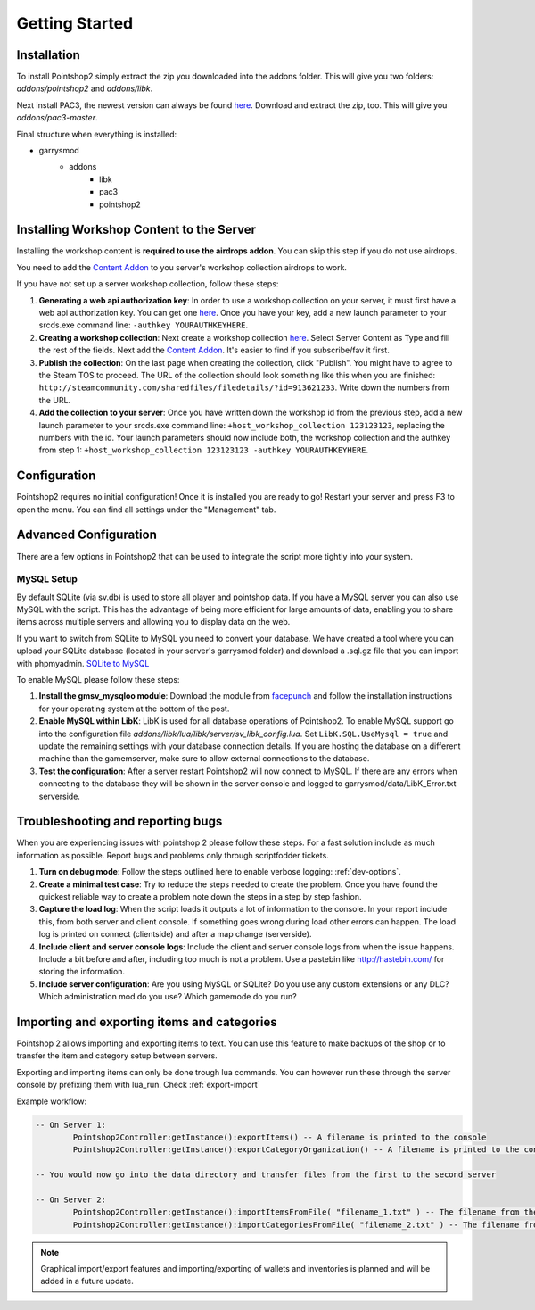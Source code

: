 Getting Started
===============

Installation
------------
To install Pointshop2 simply extract the zip you downloaded into the addons folder.
This will give you two folders: *addons/pointshop2* and *addons/libk*.

Next install PAC3, the newest version can always be found `here <https://github.com/CapsAdmin/pac3/archive/master.zip>`_.
Download and extract the zip, too. This will give you *addons/pac3-master*.

Final structure when everything is installed:

- garrysmod
   - addons
      - libk
      - pac3
      - pointshop2
      
Installing Workshop Content to the Server
-----------------------------------------
Installing the workshop content is **required to use the airdrops addon**. You can skip this step if you do not use airdrops.

You need to add the `Content Addon <http://steamcommunity.com/sharedfiles/filedetails/?id=439856500>`_ to you server's workshop collection airdrops to work.

If you have not set up a server workshop collection, follow these steps:

#. **Generating a web api authorization key**: In order to use a workshop collection on your server, it must first have a web api authorization key. You can get one `here <http://steamcommunity.com/dev/apikey>`_. Once you have your key, add a new launch parameter to your srcds.exe command line: ``-authkey YOURAUTHKEYHERE``.

#. **Creating a workshop collection**: Next create a workshop collection `here <http://steamcommunity.com/workshop/editcollection/?appid=4000>`_. Select Server Content as Type and fill the rest of the fields. Next add the `Content Addon <http://steamcommunity.com/sharedfiles/filedetails/?id=439856500>`_. It's easier to find if you subscribe/fav it first.

#. **Publish the collection**: On the last page when creating the collection, click "Publish". You might have to agree to the Steam TOS to proceed. The URL of the collection should look something like this when you are finished: ``http://steamcommunity.com/sharedfiles/filedetails/?id=913621233``. Write down the numbers from the URL.

#. **Add the collection to your server**: Once you have written down the workshop id from the previous step, add a new launch parameter to your srcds.exe command line: ``+host_workshop_collection 123123123``, replacing the numbers with the id. Your launch parameters should now include both, the workshop collection and the authkey from step 1: ``+host_workshop_collection 123123123 -authkey YOURAUTHKEYHERE``.

Configuration
-------------
Pointshop2 requires no initial configuration! Once it is installed you are ready to go!
Restart your server and press F3 to open the menu.
You can find all settings under the "Management" tab.


Advanced Configuration
----------------------

There are a few options in Pointshop2 that can be used to integrate the script more tightly into your system.

MySQL Setup
***********
By default SQLite (via sv.db) is used to store all player and pointshop data. If you have a MySQL server you can also use MySQL with the script. This has the advantage of being more efficient for large amounts of data, enabling you to share items across multiple servers and allowing you to display data on the web. 

If you want to switch from SQLite to MySQL you need to convert your database. We have created a tool where you can upload your SQLite database (located in your server's garrysmod folder) and download a .sql.gz file that you can import with phpmyadmin. `SQLite to MySQL <https://beta.pointshop2.com/sqlite-conversion/tool>`_

To enable MySQL please follow these steps:

#. **Install the gmsv_mysqloo module**: Download the module from `facepunch <https://facepunch.com/showthread.php?t=1515853>`_ and follow the installation instructions for your operating system at the bottom of the post.

#. **Enable MySQL within LibK**: LibK is used for all database operations of Pointshop2. To enable MySQL support go into the configuration file *addons/libk/lua/libk/server/sv_libk_config.lua*. Set ``LibK.SQL.UseMysql = true`` and update the remaining settings with your database connection details. If you are hosting the database on a different machine than the gamemserver, make sure to allow external connections to the database. 

#. **Test the configuration**: After a server restart Pointshop2 will now connect to MySQL. If there are any errors when connecting to the database they will be shown in the server console and logged to garrysmod/data/LibK_Error.txt serverside.


Troubleshooting and reporting bugs
----------------------------------

When you are experiencing issues with pointshop 2 please follow these steps. For a fast solution include as much information as possible. Report bugs and problems only through scriptfodder tickets.

#. **Turn on debug mode**: Follow the steps outlined here to enable verbose logging: :ref:`dev-options`.

#. **Create a minimal test case**: Try to reduce the steps needed to create the problem. Once you have found the quickest reliable way to create a problem note down the steps in a step by step fashion.

#. **Capture the load log**: When the script loads it outputs a lot of information to the console. In your report include this, from both server and client console. If something goes wrong during load other errors can happen. The load log is printed on connect (clientside) and after a map change (serverside).

#. **Include client and server console logs**: Include the client and server console logs from when the issue happens. Include a bit before and after, including too much is not a problem. Use a pastebin like http://hastebin.com/ for storing the information.

#. **Include server configuration**: Are you using MySQL or SQLite? Do you use any custom extensions or any DLC? Which administration mod do you use? Which gamemode do you run?

Importing and exporting items and categories
--------------------------------------------

Pointshop 2 allows importing and exporting items to text. You can use this feature to make backups of the shop or to transfer the item and category setup between servers.

Exporting and importing items can only be done trough lua commands. You can however run these through the server console by prefixing them with lua_run. Check :ref:`export-import`

Example workflow: 

.. highlight:: lua
.. code-block:: lua

	-- On Server 1:
		Pointshop2Controller:getInstance():exportItems() -- A filename is printed to the console
		Pointshop2Controller:getInstance():exportCategoryOrganization() -- A filename is printed to the console
		
	-- You would now go into the data directory and transfer files from the first to the second server
	
	-- On Server 2:
		Pointshop2Controller:getInstance():importItemsFromFile( "filename_1.txt" ) -- The filename from the first command
		Pointshop2Controller:getInstance():importCategoriesFromFile( "filename_2.txt" ) -- The filename from the second command


.. note::

   Graphical import/export features and importing/exporting of wallets and inventories is planned and will be added in a future update.
